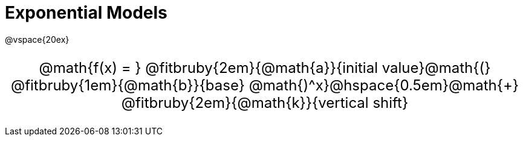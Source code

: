 = Exponential Models

++++
<style>
.parentFunction {
  font-size: x-large !important;
  text-align: center;
}

.annotatedParentFunction {
  font-size: x-large !important;
  text-align: center;
}

.annotatedParentFunction .fitbruby { line-height: 2.5rem !important; min-width: unset; }
</style>
++++

@vspace{20ex}

[.annotatedParentFunction]
--
@math{f(x) = } 
@fitbruby{2em}{@math{a}}{initial value}@math{(}
@fitbruby{1em}{@math{b}}{base}
@math{)^x}@hspace{0.5em}@math{+}
@fitbruby{2em}{@math{k}}{vertical shift}
--